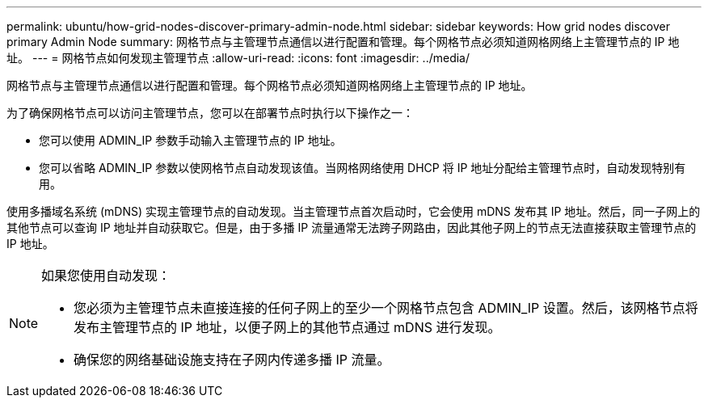 ---
permalink: ubuntu/how-grid-nodes-discover-primary-admin-node.html 
sidebar: sidebar 
keywords: How grid nodes discover primary Admin Node 
summary: 网格节点与主管理节点通信以进行配置和管理。每个网格节点必须知道网格网络上主管理节点的 IP 地址。 
---
= 网格节点如何发现主管理节点
:allow-uri-read: 
:icons: font
:imagesdir: ../media/


[role="lead"]
网格节点与主管理节点通信以进行配置和管理。每个网格节点必须知道网格网络上主管理节点的 IP 地址。

为了确保网格节点可以访问主管理节点，您可以在部署节点时执行以下操作之一：

* 您可以使用 ADMIN_IP 参数手动输入主管理节点的 IP 地址。
* 您可以省略 ADMIN_IP 参数以使网格节点自动发现该值。当网格网络使用 DHCP 将 IP 地址分配给主管理节点时，自动发现特别有用。


使用多播域名系统 (mDNS) 实现主管理节点的自动发现。当主管理节点首次启动时，它会使用 mDNS 发布其 IP 地址。然后，同一子网上的其他节点可以查询 IP 地址并自动获取它。但是，由于多播 IP 流量通常无法跨子网路由，因此其他子网上的节点无法直接获取主管理节点的 IP 地址。

[NOTE]
====
如果您使用自动发现：

* 您必须为主管理节点未直接连接的任何子网上的至少一个网格节点包含 ADMIN_IP 设置。然后，该网格节点将发布主管理节点的 IP 地址，以便子网上的其他节点通过 mDNS 进行发现。
* 确保您的网络基础设施支持在子网内传递多播 IP 流量。


====